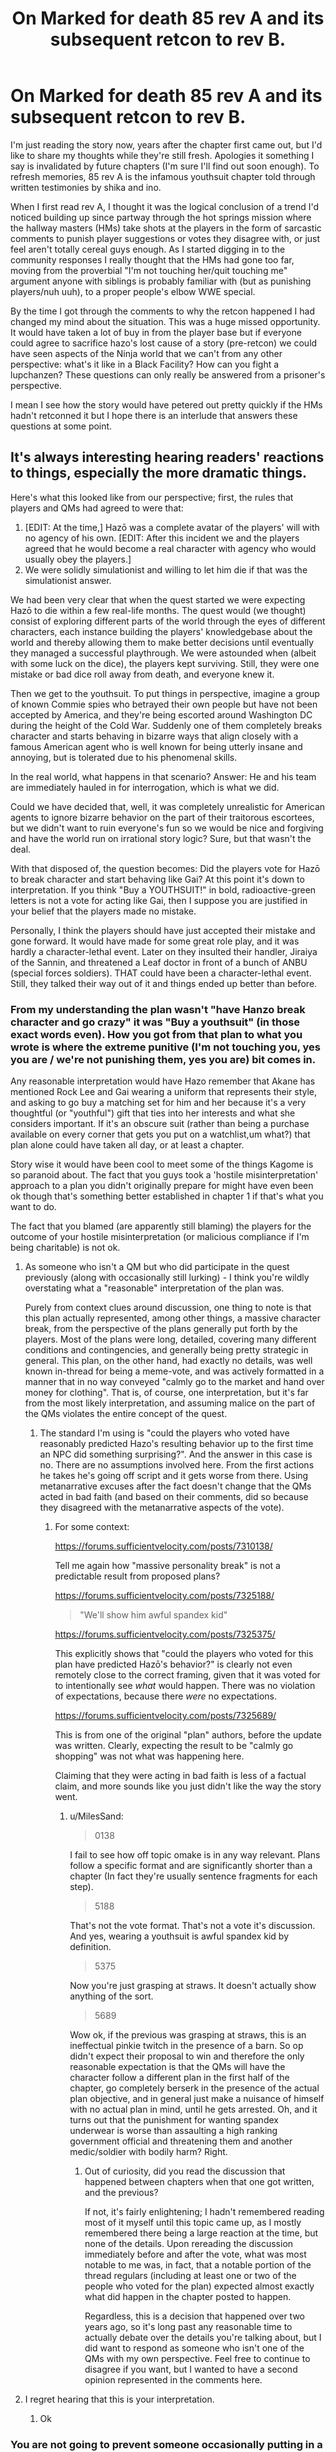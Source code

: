 #+TITLE: On Marked for death 85 rev A and its subsequent retcon to rev B.

* On Marked for death 85 rev A and its subsequent retcon to rev B.
:PROPERTIES:
:Author: MilesSand
:Score: 8
:DateUnix: 1558944246.0
:DateShort: 2019-May-27
:END:
I'm just reading the story now, years after the chapter first came out, but I'd like to share my thoughts while they're still fresh. Apologies it something I say is invalidated by future chapters (I'm sure I'll find out soon enough). To refresh memories, 85 rev A is the infamous youthsuit chapter told through written testimonies by shika and ino.

When I first read rev A, I thought it was the logical conclusion of a trend I'd noticed building up since partway through the hot springs mission where the hallway masters (HMs) take shots at the players in the form of sarcastic comments to punish player suggestions or votes they disagree with, or just feel aren't totally cereal guys enough. As I started digging in to the community responses I really thought that the HMs had gone too far, moving from the proverbial "I'm not touching her/quit touching me" argument anyone with siblings is probably familiar with (but as punishing players/nuh uuh), to a proper people's elbow WWE special.

By the time I got through the comments to why the retcon happened I had changed my mind about the situation. This was a huge missed opportunity. It would have taken a lot of buy in from the player base but if everyone could agree to sacrifice hazo's lost cause of a story (pre-retcon) we could have seen aspects of the Ninja world that we can't from any other perspective: what's it like in a Black Facility? How can you fight a lupchanzen? These questions can only really be answered from a prisoner's perspective.

I mean I see how the story would have petered out pretty quickly if the HMs hadn't retconned it but I hope there is an interlude that answers these questions at some point.


** It's always interesting hearing readers' reactions to things, especially the more dramatic things.

Here's what this looked like from our perspective; first, the rules that players and QMs had agreed to were that:

1. [EDIT: At the time,] Hazō was a complete avatar of the players' will with no agency of his own. [EDIT: After this incident we and the players agreed that he would become a real character with agency who would usually obey the players.]
2. We were solidly simulationist and willing to let him die if that was the simulationist answer.

We had been very clear that when the quest started we were expecting Hazō to die within a few real-life months. The quest would (we thought) consist of exploring different parts of the world through the eyes of different characters, each instance building the players' knowledgebase about the world and thereby allowing them to make better decisions until eventually they managed a successful playthrough. We were astounded when (albeit with some luck on the dice), the players kept surviving. Still, they were one mistake or bad dice roll away from death, and everyone knew it.

Then we get to the youthsuit. To put things in perspective, imagine a group of known Commie spies who betrayed their own people but have not been accepted by America, and they're being escorted around Washington DC during the height of the Cold War. Suddenly one of them completely breaks character and starts behaving in bizarre ways that align closely with a famous American agent who is well known for being utterly insane and annoying, but is tolerated due to his phenomenal skills.

In the real world, what happens in that scenario? Answer: He and his team are immediately hauled in for interrogation, which is what we did.

Could we have decided that, well, it was completely unrealistic for American agents to ignore bizarre behavior on the part of their traitorous escortees, but we didn't want to ruin everyone's fun so we would be nice and forgiving and have the world run on irrational story logic? Sure, but that wasn't the deal.

With that disposed of, the question becomes: Did the players vote for Hazō to break character and start behaving like Gai? At this point it's down to interpretation. If you think "Buy a YOUTHSUIT!" in bold, radioactive-green letters is not a vote for acting like Gai, then I suppose you are justified in your belief that the players made no mistake.

Personally, I think the players should have just accepted their mistake and gone forward. It would have made for some great role play, and it was hardly a character-lethal event. Later on they insulted their handler, Jiraiya of the Sannin, and threatened a Leaf doctor in front of a bunch of ANBU (special forces soldiers). THAT could have been a character-lethal event. Still, they talked their way out of it and things ended up better than before.
:PROPERTIES:
:Author: eaglejarl
:Score: 12
:DateUnix: 1558957260.0
:DateShort: 2019-May-27
:END:

*** From my understanding the plan wasn't "have Hanzo break character and go crazy" it was "Buy a youthsuit" (in those exact words even). How you got from that plan to what you wrote is where the extreme punitive (I'm not touching you, yes you are / we're not punishing them, yes you are) bit comes in.

Any reasonable interpretation would have Hazo remember that Akane has mentioned Rock Lee and Gai wearing a uniform that represents their style, and asking to go buy a matching set for him and her because it's a very thoughtful (or "youthful") gift that ties into her interests and what she considers important. If it's an obscure suit (rather than being a purchase available on every corner that gets you put on a watchlist,um what?) that plan alone could have taken all day, or at least a chapter.

Story wise it would have been cool to meet some of the things Kagome is so paranoid about. The fact that you guys took a 'hostile misinterpretation' approach to a plan you didn't originally prepare for might have even been ok though that's something better established in chapter 1 if that's what you want to do.

The fact that you blamed (are apparently still blaming) the players for the outcome of your hostile misinterpretation (or malicious compliance if I'm being charitable) is not ok.
:PROPERTIES:
:Author: MilesSand
:Score: 11
:DateUnix: 1558975608.0
:DateShort: 2019-May-27
:END:

**** As someone who isn't a QM but who did participate in the quest previously (along with occasionally still lurking) - I think you're wildly overstating what a "reasonable" interpretation of the plan was.

Purely from context clues around discussion, one thing to note is that this plan actually represented, among other things, a massive character break, from the perspective of the plans generally put forth by the players. Most of the plans were long, detailed, covering many different conditions and contingencies, and generally being pretty strategic in general. This plan, on the other hand, had exactly no details, was well known in-thread for being a meme-vote, and was actively formatted in a manner that in no way conveyed "calmly go to the market and hand over money for clothing". That is, of course, one interpretation, but it's far from the most likely interpretation, and assuming malice on the part of the QMs violates the entire concept of the quest.
:PROPERTIES:
:Author: nicholaslaux
:Score: 2
:DateUnix: 1559417460.0
:DateShort: 2019-Jun-02
:END:

***** The standard I'm using is "could the players who voted have reasonably predicted Hazo's resulting behavior up to the first time an NPC did something surprising?". And the answer in this case is no. There are no assumptions involved here. From the first actions he takes he's going off script and it gets worse from there. Using metanarrative excuses after the fact doesn't change that the QMs acted in bad faith (and based on their comments, did so because they disagreed with the metanarrative aspects of the vote).
:PROPERTIES:
:Author: MilesSand
:Score: 1
:DateUnix: 1559429559.0
:DateShort: 2019-Jun-02
:END:

****** For some context:

[[https://forums.sufficientvelocity.com/posts/7310138/]]

Tell me again how "massive personality break" is not a predictable result from proposed plans?

[[https://forums.sufficientvelocity.com/posts/7325188/]]

#+begin_quote
  "We'll show him awful spandex kid"
#+end_quote

[[https://forums.sufficientvelocity.com/posts/7325375/]]

This explicitly shows that "could the players who voted for this plan have predicted Hazō's behavior?" is clearly not even remotely close to the correct framing, given that it was voted for to intentionally see /what/ would happen. There was no violation of expectations, because there /were/ no expectations.

[[https://forums.sufficientvelocity.com/posts/7325689/]]

This is from one of the original "plan" authors, before the update was written. Clearly, expecting the result to be "calmly go shopping" was not what was happening here.

Claiming that they were acting in bad faith is less of a factual claim, and more sounds like you just didn't like the way the story went.
:PROPERTIES:
:Author: nicholaslaux
:Score: 2
:DateUnix: 1559440974.0
:DateShort: 2019-Jun-02
:END:

******* u/MilesSand:
#+begin_quote
  0138
#+end_quote

I fail to see how off topic omake is in any way relevant. Plans follow a specific format and are significantly shorter than a chapter (In fact they're usually sentence fragments for each step).

#+begin_quote
  5188
#+end_quote

That's not the vote format. That's not a vote it's discussion. And yes, wearing a youthsuit is awful spandex kid by definition.

#+begin_quote
  5375
#+end_quote

Now you're just grasping at straws. It doesn't actually show anything of the sort.

#+begin_quote
  5689
#+end_quote

Wow ok, if the previous was grasping at straws, this is an ineffectual pinkie twitch in the presence of a barn. So op didn't expect their proposal to win and therefore the only reasonable expectation is that the QMs will have the character follow a different plan in the first half of the chapter, go completely berserk in the presence of the actual plan objective, and in general just make a nuisance of himself with no actual plan in mind, until he gets arrested. Oh, and it turns out that the punishment for wanting spandex underwear is worse than assaulting a high ranking government official and threatening them and another medic/soldier with bodily harm? Right.
:PROPERTIES:
:Author: MilesSand
:Score: 0
:DateUnix: 1559530508.0
:DateShort: 2019-Jun-03
:END:

******** Out of curiosity, did you read the discussion that happened between chapters when that one got written, and the previous?

If not, it's fairly enlightening; I hadn't remembered reading most of it myself until this topic came up, as I mostly remembered there being a large reaction at the time, but none of the details. Upon rereading the discussion immediately before and after the vote, what was most notable to me was, in fact, that a notable portion of the thread regulars (including at least one or two of the people who voted for the plan) expected almost exactly what did happen in the chapter posted to happen.

Regardless, this is a decision that happened over two years ago, so it's long past any reasonable time to actually debate over the details you're talking about, but I did want to respond as someone who isn't one of the QMs with my own perspective. Feel free to continue to disagree if you want, but I wanted to have a second opinion represented in the comments here.
:PROPERTIES:
:Author: nicholaslaux
:Score: 4
:DateUnix: 1559534013.0
:DateShort: 2019-Jun-03
:END:


**** I regret hearing that this is your interpretation.
:PROPERTIES:
:Author: eaglejarl
:Score: 3
:DateUnix: 1559004508.0
:DateShort: 2019-May-28
:END:

***** Ok
:PROPERTIES:
:Author: MilesSand
:Score: 3
:DateUnix: 1559020704.0
:DateShort: 2019-May-28
:END:


*** You are not going to prevent someone occasionally putting in a silly vote that violated expectation and rule of the quest no matter how clear you make your expectation known. The only thing you're going to get is a negative reaction. This is like having multiple signs to warn people of the bridge clearance and then wondering why people keep crashing into said bridge. The solution is to raise the bridge or make a modification such that trucks will stop crashing into said bridge, either increasing bridge clearance or force vehicles to not use enter underneath the bridge.

​

Other QMs would had set aside joke votes and went for the winning serious plan. At least this way, even if this resulted in a negative reaction, it's much more likely not to blow into your face.
:PROPERTIES:
:Author: hackerkiba
:Score: 7
:DateUnix: 1558985145.0
:DateShort: 2019-May-27
:END:

**** It's not the silly vote, but the hostile misinterpretation of the agreed upon plan.

The plan was "buy a youthsuit." Every vote used those exact 3 words.

The execution was "proceed as though one of the other plans had won, then give the main character a mental breakdown resulting in attempts of violence against much more powerful and hostile antagonists on their home turf."

If the QMs aren't going to act in good faith with how votes are treated, just because they imagined some silliness to the concept, what's even the point?
:PROPERTIES:
:Author: MilesSand
:Score: 3
:DateUnix: 1559020821.0
:DateShort: 2019-May-28
:END:


**** You're right, we're not going to prevent it. That's not our job. Our job is to provide the most realistic version of this world that we can, in the process of writing the best story that we can. If people can't understand that, or don't want to play the game we're offering, that's totally fine. They are free to take their marbles and politely go home.

Whose job is it to prevent those votes? The players'. At this point, everyone knows what we're offering. No one can pass joke votes on their own, they need to convince a majority of the voters. All the players need to do is vote for something else while politely explaining to the newbies what to expect.

And, before you ask: If a group of trolls passed a harmful vote, we would ignore it. The youthsuit thing was voted in by regulars.
:PROPERTIES:
:Author: eaglejarl
:Score: 5
:DateUnix: 1559004982.0
:DateShort: 2019-May-28
:END:


*** I think you're at a big disadvantage as QMs because you're running something different from literally every forum quest anyone's done before - even quests that are notoriously "brutal" are brutal in a fashion that makes cohesive narrative sense. Whereas that narrative rise & fall doesn't really happen in something as ruthlessly simulationist as what you're going for. This is a common thing throughout the whole quest - not just the YOUTHSUIT incident. Even as early as the first couple of chapters.

In a /normal/ story the Village Hidden in the Swamp would have worked out. Like a TV show. It's inevitable demise and inherent instability would have manifested themselves in a [[https://tvtropes.org/pmwiki/pmwiki.php/Main/SortingAlgorithmOfEvil][Sorting Algorithm of Evil]] kind of way, where the protagonists were just /barely/ competent enough to survive each time. You see a lot of moments like that, looking back through the story - moments where the team /fails/ a mission and runs, or bails on a location that, in an ordinary story, would have been home-base for the entire time. The YOUTHSUIT is just an extension of this mindset. The naive quest-goer thinks that, /hey/, we just got done with a very tense action-oriented story arc, it's filler time. /We're even in the village from canon, which finally puts us on canon rails./ Filler time means doing silly meme stuff. But in your world, story arcs don't actually exist, there is no such thing as canon or meta-knowledge, and silly meme stuff is as fucking bananas as it would be in real life.

I'm used to [[/r/rational]], so, that's not my biggest gripe with your story. (/My/ biggest issue was worldbuilding: I think Naruto's schizo-tech is cool and don't like the feudal Japan aesthetic as much.) But if I had never read a single rational story, and also happened to be dumb enough to not notice when the QMs were getting annoyed, I totally would have voted for the meme answer, because what else are we going to do? Add to that the times that the meme answer just happened to work out beforehand, and you have a recipe for everyone in the thread simultaneously blundering into an interrogation cell.

The Kabuto incident I don't even want to think about. That one was /more/ frustrating as someone catching up to the story, because I couldn't voice my two cents. Still, it's a casualty of the same mindset. "We're in Konoha, these are the kind people from the anime, they'll understand that we're just asking as concerned citizens." If you're approaching it from that perspective, the hammer of /common sense/ looks a lot like punishment, even if it's the sanest outcome of the literal actions that the voters chose to take. And I feel like you guys understand that on some level - every time Hazou does something sketchy, you have the rest of the party step in and tell him exactly how fucking stupid that idea actually is.
:PROPERTIES:
:Author: Robert_Barlow
:Score: 6
:DateUnix: 1558998774.0
:DateShort: 2019-May-28
:END:

**** Yep, I agree with pretty much all of this.

It's true, we're doing something different and that has its challenges. It also has rewards, I think. The incredible victories that the players have won in MfD are so much more satisfying than they would be had they been granted by mere narrative.
:PROPERTIES:
:Author: eaglejarl
:Score: 6
:DateUnix: 1559005148.0
:DateShort: 2019-May-28
:END:


*** "Hazō was a complete avatar of the players'will with no agency of his own."

Wait what? From what I've read, it seems more like Hazo is his own person. With the thread mind controlling him occasionally to carry out their will, except with enough skill that he mistakenly believes his actions are his own. Because Hazo has done a bunch of stuff that I don't think the thread would have wanted him to do.
:PROPERTIES:
:Author: opgop
:Score: 1
:DateUnix: 1563041019.0
:DateShort: 2019-Jul-13
:END:

**** I was unclear, sorry.

At the time he was an avatar of their will. After YouthsuitGate he became a real character with agency who would usually obey the players.

I've edited the original post for clarity.
:PROPERTIES:
:Author: eaglejarl
:Score: 1
:DateUnix: 1563124648.0
:DateShort: 2019-Jul-14
:END:


** I feel like MfD is a combination of a more typical Naruto Quest and Octodad. Like, on the one hand we are trying to do Uplift things to the setting, but on the other Hazou must always pretend to be a normal person and not the weird thread-avatar that he actually is.
:PROPERTIES:
:Author: WalterTFD
:Score: 4
:DateUnix: 1559056355.0
:DateShort: 2019-May-28
:END:


** I don't know what this is but it sounds interesting enough to read.

Does anyone have a link?
:PROPERTIES:
:Author: MythSteak
:Score: 2
:DateUnix: 1559016881.0
:DateShort: 2019-May-28
:END:

*** [[https://forums.sufficientvelocity.com/threads/marked-for-death-a-rational-naruto-quest.24481/reader?page=1]]
:PROPERTIES:
:Author: MilesSand
:Score: 3
:DateUnix: 1559020247.0
:DateShort: 2019-May-28
:END:

**** So I have no familiarity with Nauruto at all would I still enjoy this without having seen the show?
:PROPERTIES:
:Author: MythSteak
:Score: 2
:DateUnix: 1559049057.0
:DateShort: 2019-May-28
:END:

***** You would not be alone among the players in having not read / watched naruto, so no, it's not a requirement. I think I enjoy it more for being familiar with canon, though; I'm not sure how universal that is.
:PROPERTIES:
:Author: 1101560
:Score: 2
:DateUnix: 1559058191.0
:DateShort: 2019-May-28
:END:


***** I have no familiarity with canon. And having read a fair number of fanfics, I can confidently say that MfD isn't very much like them.
:PROPERTIES:
:Author: thrawnca
:Score: 2
:DateUnix: 1559107441.0
:DateShort: 2019-May-29
:END:


***** Dunno. Might be an advantage cus the QMs put in villains but as allies and everyone who remembers the villain ends up voting to fall into the trap.

Fwiw I think there's a Pokemon one too somewhere in that forum.
:PROPERTIES:
:Author: MilesSand
:Score: 2
:DateUnix: 1559150868.0
:DateShort: 2019-May-29
:END:


***** The actual canon is pretty grossly tossed aside, so you might just have an advantage over those who have read it. For example one of the incidents that was talked about here was a definite result of OOC canon information leaking into voting behavior.
:PROPERTIES:
:Author: ImVeryBadWithNames
:Score: 1
:DateUnix: 1560974019.0
:DateShort: 2019-Jun-20
:END:


** Yeah, I quit reading the series over that honestly. The sheer lack of regard (and outright hostility) it displayed for the players was staggering to the point where I couldn't continue.

My annoyance was compounded by the fact that after they retconned it back they asked for a bloody apology because they felt hurt by the temerity of the players /daring/ to be upset at the poor defensless QM's for deciding to throw away everything the players had done because of a single joke vote.

I do agree however that exploring that path would be super interesting, and it would totally be a great story worth pursuing if they were to get there in a way that wasn't them basically pissing all over the players.
:PROPERTIES:
:Author: meangreenking
:Score: 4
:DateUnix: 1558945728.0
:DateShort: 2019-May-27
:END:

*** u/Anderkent:
#+begin_quote
  My annoyance was compounded by the fact that after they retconned it back they asked for a bloody apology because they felt hurt by the temerity of the players daring to be upset at the poor defensless QM's for deciding to throw away everything the players had done because of a single joke vote.
#+end_quote

I'll bite. First of all, the QMs complaint wasn't ever that people were upset. It was that some decided to channel that in rude and plainly hurtful ways. I think asking for an apology for that makes a lot of sense.

As to the second part - well, they were throwing everything they had done too! The quest is hardly only the players' accomplishment. A joke vote winning could just as well be looked at as the players deciding to throw away everything that the QMs have done. (Or a coordination problem, which is why the chapter was eventually retconned, and QMs and players agreed on a set of new rules that give Hazo-the-character a bit more non-player-driven agency)
:PROPERTIES:
:Author: Anderkent
:Score: 8
:DateUnix: 1558948681.0
:DateShort: 2019-May-27
:END:

**** Thank you, Anderkent. Much appreciated.
:PROPERTIES:
:Author: eaglejarl
:Score: 7
:DateUnix: 1558957370.0
:DateShort: 2019-May-27
:END:
